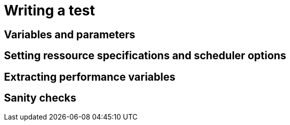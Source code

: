 = Writing a test

== Variables and parameters

== Setting ressource specifications and scheduler options

== Extracting performance variables

== Sanity checks
